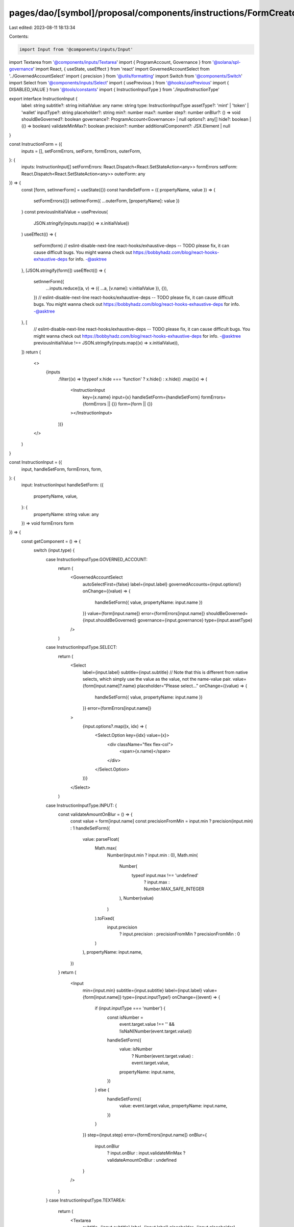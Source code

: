 pages/dao/[symbol]/proposal/components/instructions/FormCreator.tsx
===================================================================

Last edited: 2023-08-11 18:13:34

Contents:

.. code-block:: tsx

    import Input from '@components/inputs/Input'
import Textarea from '@components/inputs/Textarea'
import { ProgramAccount, Governance } from '@solana/spl-governance'
import React, { useState, useEffect } from 'react'
import GovernedAccountSelect from '../GovernedAccountSelect'
import { precision } from '@utils/formatting'
import Switch from '@components/Switch'
import Select from '@components/inputs/Select'
import { usePrevious } from '@hooks/usePrevious'
import { DISABLED_VALUE } from '@tools/constants'
import { InstructionInputType } from './inputInstructionType'

export interface InstructionInput {
  label: string
  subtitle?: string
  initialValue: any
  name: string
  type: InstructionInputType
  assetType?: 'mint' | 'token' | 'wallet'
  inputType?: string
  placeholder?: string
  min?: number
  max?: number
  step?: number
  onBlur?: () => void
  shouldBeGoverned?: boolean
  governance?: ProgramAccount<Governance> | null
  options?: any[]
  hide?: boolean | (() => boolean)
  validateMinMax?: boolean
  precision?: number
  additionalComponent?: JSX.Element | null
}

const InstructionForm = ({
  inputs = [],
  setFormErrors,
  setForm,
  formErrors,
  outerForm,
}: {
  inputs: InstructionInput[]
  setFormErrors: React.Dispatch<React.SetStateAction<any>>
  formErrors
  setForm: React.Dispatch<React.SetStateAction<any>>
  outerForm: any
}) => {
  const [form, setInnerForm] = useState({})
  const handleSetForm = ({ propertyName, value }) => {
    setFormErrors({})
    setInnerForm({ ...outerForm, [propertyName]: value })
  }
  const previousInitialValue = usePrevious(
    JSON.stringify(inputs.map((x) => x.initialValue))
  )
  useEffect(() => {
    setForm(form)
    // eslint-disable-next-line react-hooks/exhaustive-deps -- TODO please fix, it can cause difficult bugs. You might wanna check out https://bobbyhadz.com/blog/react-hooks-exhaustive-deps for info. -@asktree
  }, [JSON.stringify(form)])
  useEffect(() => {
    setInnerForm({
      ...inputs.reduce((a, v) => ({ ...a, [v.name]: v.initialValue }), {}),
    })
    // eslint-disable-next-line react-hooks/exhaustive-deps -- TODO please fix, it can cause difficult bugs. You might wanna check out https://bobbyhadz.com/blog/react-hooks-exhaustive-deps for info. -@asktree
  }, [
    // eslint-disable-next-line react-hooks/exhaustive-deps -- TODO please fix, it can cause difficult bugs. You might wanna check out https://bobbyhadz.com/blog/react-hooks-exhaustive-deps for info. -@asktree
    previousInitialValue !== JSON.stringify(inputs.map((x) => x.initialValue)),
  ])
  return (
    <>
      {inputs
        .filter((x) => !(typeof x.hide === 'function' ? x.hide() : x.hide))
        .map((x) => (
          <InstructionInput
            key={x.name}
            input={x}
            handleSetForm={handleSetForm}
            formErrors={formErrors || {}}
            form={form || {}}
          ></InstructionInput>
        ))}
    </>
  )
}

const InstructionInput = ({
  input,
  handleSetForm,
  formErrors,
  form,
}: {
  input: InstructionInput
  handleSetForm: ({
    propertyName,
    value,
  }: {
    propertyName: string
    value: any
  }) => void
  formErrors
  form
}) => {
  const getComponent = () => {
    switch (input.type) {
      case InstructionInputType.GOVERNED_ACCOUNT:
        return (
          <GovernedAccountSelect
            autoSelectFirst={false}
            label={input.label}
            governedAccounts={input.options!}
            onChange={(value) => {
              handleSetForm({ value, propertyName: input.name })
            }}
            value={form[input.name]}
            error={formErrors[input.name]}
            shouldBeGoverned={input.shouldBeGoverned}
            governance={input.governance}
            type={input.assetType}
          />
        )
      case InstructionInputType.SELECT:
        return (
          <Select
            label={input.label}
            subtitle={input.subtitle}
            // Note that this is different from native selects, which simply use the value as the value, not the name-value pair.
            value={form[input.name]?.name}
            placeholder="Please select..."
            onChange={(value) => {
              handleSetForm({ value, propertyName: input.name })
            }}
            error={formErrors[input.name]}
          >
            {input.options?.map((x, idx) => (
              <Select.Option key={idx} value={x}>
                <div className="flex flex-col">
                  <span>{x.name}</span>
                </div>
              </Select.Option>
            ))}
          </Select>
        )
      case InstructionInputType.INPUT: {
        const validateAmountOnBlur = () => {
          const value = form[input.name]
          const precisionFromMin = input.min ? precision(input.min) : 1
          handleSetForm({
            value: parseFloat(
              Math.max(
                Number(input.min ? input.min : 0),
                Math.min(
                  Number(
                    typeof input.max !== 'undefined'
                      ? input.max
                      : Number.MAX_SAFE_INTEGER
                  ),
                  Number(value)
                )
              ).toFixed(
                input.precision
                  ? input.precision
                  : precisionFromMin
                  ? precisionFromMin
                  : 0
              )
            ),
            propertyName: input.name,
          })
        }
        return (
          <Input
            min={input.min}
            subtitle={input.subtitle}
            label={input.label}
            value={form[input.name]}
            type={input.inputType!}
            onChange={(event) => {
              if (input.inputType === 'number') {
                const isNumber =
                  event.target.value !== '' &&
                  !isNaN(Number(event.target.value))

                handleSetForm({
                  value: isNumber
                    ? Number(event.target.value)
                    : event.target.value,
                  propertyName: input.name,
                })
              } else {
                handleSetForm({
                  value: event.target.value,
                  propertyName: input.name,
                })
              }
            }}
            step={input.step}
            error={formErrors[input.name]}
            onBlur={
              input.onBlur
                ? input.onBlur
                : input.validateMinMax
                ? validateAmountOnBlur
                : undefined
            }
          />
        )
      }
      case InstructionInputType.TEXTAREA:
        return (
          <Textarea
            subtitle={input.subtitle}
            label={input.label}
            placeholder={input.placeholder}
            wrapperClassName="mb-5"
            value={form[input.name]}
            onChange={(evt) =>
              handleSetForm({
                value: evt.target.value,
                propertyName: input.name,
              })
            }
            error={formErrors[input.name]}
          ></Textarea>
        )
      case InstructionInputType.SWITCH:
        return (
          <div className="text-sm mb-3">
            <div className="mb-2">{input.label}</div>
            {input.subtitle && (
              <p className="text-fgd-3 mb-1 -mt-2">{input.subtitle}</p>
            )}
            <div className="flex flex-row text-xs items-center">
              <Switch
                checked={form[input.name]}
                onChange={(checked) =>
                  handleSetForm({
                    value: checked,
                    propertyName: input.name,
                  })
                }
              />
            </div>
          </div>
        )

      // DISABLEABLE_INPUT is for concealing ugly numbers; it uses a toggle to disable the setting (by setting it to u64::max)
      case InstructionInputType.DISABLEABLE_INPUT: {
        const validateAmountOnBlur = () => {
          const value = form[input.name]
          const precisionFromMin = input.min ? precision(input.min) : 1
          handleSetForm({
            value: parseFloat(
              Math.max(
                Number(input.min ? input.min : 0),
                Math.min(
                  Number(
                    typeof input.max !== 'undefined'
                      ? input.max
                      : Number.MAX_SAFE_INTEGER
                  ),
                  Number(value)
                )
              ).toFixed(
                input.precision
                  ? input.precision
                  : precisionFromMin
                  ? precisionFromMin
                  : 0
              )
            ),
            propertyName: input.name,
          })
        }
        return (
          <div className="max-w-lg">
            <div className="text-sm mb-3">
              <div className="mb-2">{input.label}</div>
              <div className="flex flex-row text-xs items-center">
                <Switch
                  checked={
                    form[input.name]?.toString() !== DISABLED_VALUE.toString()
                  }
                  onChange={(checked) =>
                    handleSetForm({
                      value: checked ? 1 : DISABLED_VALUE,
                      propertyName: input.name,
                    })
                  }
                />
                <div className="ml-3 grow">
                  {form[input.name]?.toString() !==
                  DISABLED_VALUE.toString() ? (
                    <Input
                      className="ml-1"
                      min={input.min}
                      value={form[input.name]}
                      type={input.inputType!}
                      onChange={(event) => {
                        handleSetForm({
                          value: event.target.value,
                          propertyName: input.name,
                        })
                      }}
                      step={input.step}
                      error={formErrors[input.name]}
                      onBlur={
                        input.onBlur
                          ? input.onBlur
                          : input.validateMinMax
                          ? validateAmountOnBlur
                          : undefined
                      }
                    />
                  ) : (
                    'Disabled'
                  )}
                </div>
              </div>
            </div>
          </div>
        )
      }
    }
  }
  return (
    <>
      {getComponent()}
      {input.additionalComponent && input.additionalComponent}
    </>
  )
}

export default InstructionForm


